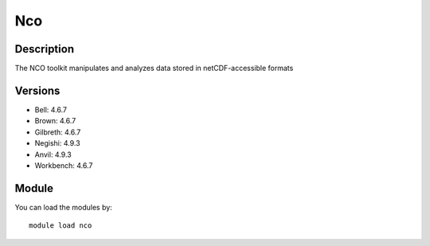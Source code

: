 .. _backbone-label:

Nco
==============================

Description
~~~~~~~~
The NCO toolkit manipulates and analyzes data stored in netCDF-accessible formats

Versions
~~~~~~~~
- Bell: 4.6.7
- Brown: 4.6.7
- Gilbreth: 4.6.7
- Negishi: 4.9.3
- Anvil: 4.9.3
- Workbench: 4.6.7

Module
~~~~~~~~
You can load the modules by::

    module load nco

